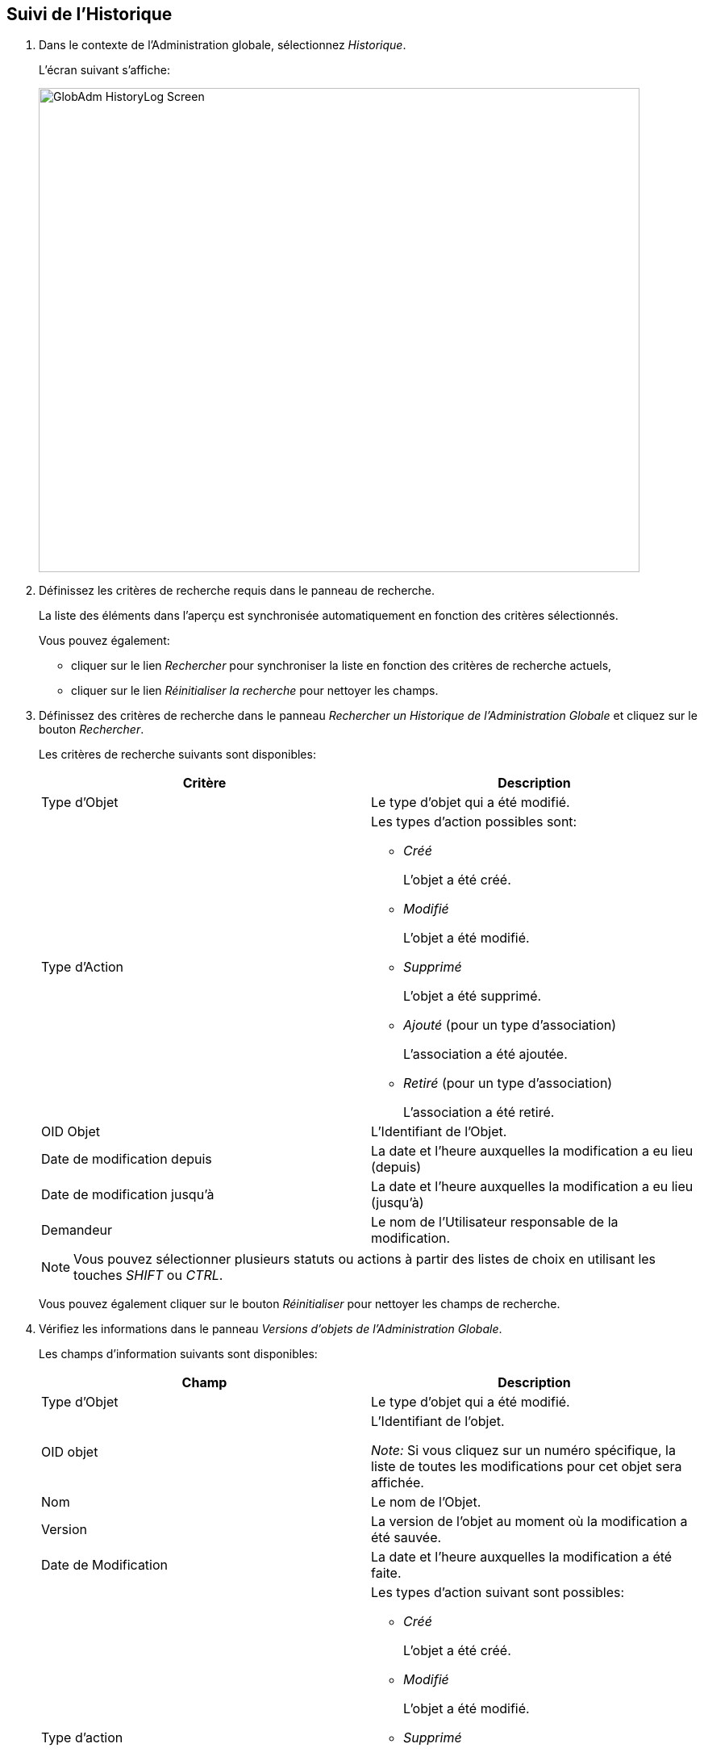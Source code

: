 [[_globadm_historylog]]
== Suivi de l`'Historique 
(((Suivi de l’historique)))  (((Administration globale ,Suivi de l’historique))) 

. Dans le contexte de l'Administration globale, sélectionnez __Historique__.
+
L`'écran suivant s`'affiche: 
+
image::GlobAdm-HistoryLog-Screen.png[,745,600] 
. Définissez les critères de recherche requis dans le panneau de recherche.
+
La liste des éléments dans l'aperçu est synchronisée automatiquement en fonction des critères sélectionnés.
+
Vous pouvez également:

* cliquer sur le lien _Rechercher_ pour synchroniser la liste en fonction des critères de recherche actuels,
* cliquer sur le lien _Réinitialiser la recherche_ pour nettoyer les champs.

. Définissez des critères de recherche dans le panneau _Rechercher un Historique de l`'Administration Globale_ et cliquez sur le bouton __Rechercher__.
+
Les critères de recherche suivants sont disponibles:
+

[cols="1,1", frame="topbot", options="header"]
|===
| Critère
| Description

|Type d`'Objet
|Le type d`'objet qui a été modifié.

|Type d`'Action
a|Les types d`'action possibles sont:

* _Créé_
+
L`'objet a été créé.
* _Modifié_
+
L`'objet a été modifié.
* _Supprimé_
+
L`'objet a été supprimé.
* _Ajouté_ (pour un type d`'association)
+
L`'association a été ajoutée.
* _Retiré_ (pour un type d`'association)
+
L`'association a été retiré.

|OID Objet
|L`'Identifiant de l`'Objet.

|Date de modification depuis
|La date et l'heure auxquelles la modification a eu lieu (depuis)

|Date de modification jusqu`'à
|La date et l'heure auxquelles la modification a eu lieu (jusqu`'à)

|Demandeur
|Le nom de l`'Utilisateur responsable de la modification.
|===
+

[NOTE]
====

Vous pouvez sélectionner plusieurs statuts ou actions à partir des listes de choix en utilisant les touches _SHIFT_ ou __CTRL__.
====
+
Vous pouvez également cliquer sur le bouton _Réinitialiser_ pour nettoyer les champs de recherche.
. Vérifiez les informations dans le panneau __Versions d`'objets de l`'Administration Globale__.
+
Les champs d`'information suivants sont disponibles:
+

[cols="1,1", frame="none", options="header"]
|===
| Champ
| Description

|Type d`'Objet
|Le type d`'objet qui a été modifié.

|OID objet
|L`'Identifiant de l`'objet.

_Note:_ Si vous cliquez sur un numéro spécifique, la liste de toutes les modifications pour cet objet sera affichée.

|Nom
|Le nom de l`'Objet.

|Version
|La version de l`'objet au moment où la modification a été sauvée.

|Date de Modification
|La date et l`'heure auxquelles la modification a été faite.

|Type d`'action
a|Les types d`'action suivant sont possibles:

* _Créé_
+
L`'objet a été créé.
* _Modifié_
+
L`'objet a été modifié.
* _Supprimé_
+
L`'objet a été supprimé.
* _Ajouté_ (pour un type d`'association)
+
L`'association a été ajoutée.
* _Retiré_ (pour un type d`'association)
+
L`'association a été retiré.

|Demandeur
|Le nom de l`'Utilisateur responsable de la modification.
|===

. Cliquez sur une version spécifique dans le panneau _Versions d`'objets de l`'Administration Globale_ pour afficher les différences entre cette version et la version actuelle de l`'objet.
+
Le panneau __Comparaison des Versions __est ajouté à droite du panneau __Versions__.
+
image::GlobAdm-HistoryLog-Comparison.png[,1056,489] 
+
Le panneau _Comparaison des Versions_ affiche les différences entre la version actuelle de l`'objet (affichée dans la colonne "`Dernière version`") et la version sélectionnée de l`'objet (affichée dans la colonne "`Version sélectionnée`"). Si l`'objet a été supprimé, le statut de la dernière version sera égal au statut de l`'objet avant qu`'il ne soit supprimé.

* La partie supérieure du panneau _Comparaison des Versions_ affiche la version, la date de modification, le type d`'action et le demandeur des deux versions comparées.
* La partie inférieure affiche les valeurs spécifiques à l`'objet des deux versions comparées, mettant l`'accent sur les champs présentant des différences.
+

[NOTE]
====
La partie inférieure sera différente s`'il s`'agit d`'une association pour un type d`'action d`'ajout ou de retrait comme par exemple pour l`'association Groupe d`'Utilisateur - Utilisateur montré ci-dessous.
====
+
image::GlobAdm-HistoryLog-Comparison2.png[,1021,329] 
